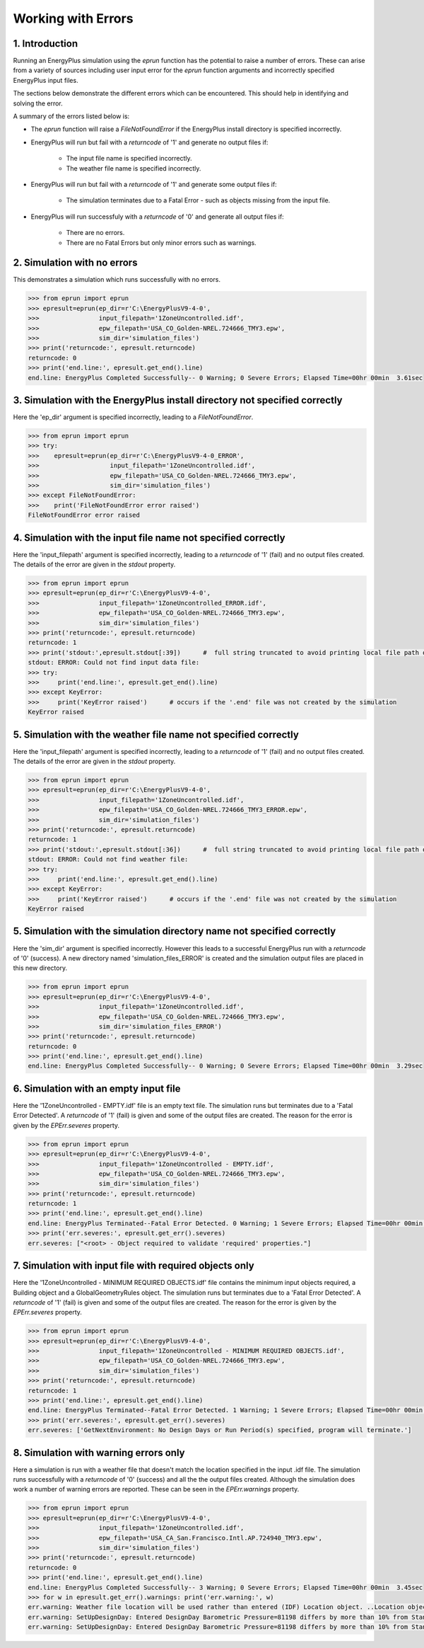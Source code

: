 Working with Errors
===================

1. Introduction
---------------

Running an EnergyPlus simulation using the `eprun` function has the potential to raise a number of errors. 
These can arise from a variety of sources including user input error for the `eprun` function arguments 
and incorrectly specified EnergyPlus input files.

The sections below demonstrate the different errors which can be encountered. 
This should help in identifying and solving the error. 

A summary of the errors listed below is:

* The `eprun` function will raise a `FileNotFoundError` if the EnergyPlus install directory is specified incorrectly.

* EnergyPlus will run but fail with a `returncode` of '1' and generate no output files if:

   * The input file name is specified incorrectly.
   * The weather file name is specified incorrectly.
   
* EnergyPlus will run but fail with a `returncode` of '1' and generate some output files if:

   * The simulation terminates due to a Fatal Error - such as objects missing from the input file.
   
* EnergyPlus will run successfuly with a `returncode` of '0' and generate all output files if:

   * There are no errors.
   * There are no Fatal Errors but only minor errors such as warnings.




2. Simulation with no errors
----------------------------

This demonstrates a simulation which runs successfully with no errors. 

.. code-block:: python

   >>> from eprun import eprun
   >>> epresult=eprun(ep_dir=r'C:\EnergyPlusV9-4-0',
   >>>                input_filepath='1ZoneUncontrolled.idf',
   >>>                epw_filepath='USA_CO_Golden-NREL.724666_TMY3.epw',
   >>>                sim_dir='simulation_files')
   >>> print('returncode:', epresult.returncode)
   returncode: 0
   >>> print('end.line:', epresult.get_end().line)
   end.line: EnergyPlus Completed Successfully-- 0 Warning; 0 Severe Errors; Elapsed Time=00hr 00min  3.61sec



3. Simulation with the EnergyPlus install directory not specified correctly
---------------------------------------------------------------------------
  
Here the 'ep_dir' argument is specified incorrectly, leading to a `FileNotFoundError`.
  
.. code-block:: python

   >>> from eprun import eprun
   >>> try:
   >>>    epresult=eprun(ep_dir=r'C:\EnergyPlusV9-4-0_ERROR',
   >>>                   input_filepath='1ZoneUncontrolled.idf',
   >>>                   epw_filepath='USA_CO_Golden-NREL.724666_TMY3.epw',
   >>>                   sim_dir='simulation_files')
   >>> except FileNotFoundError:
   >>>    print('FileNotFoundError error raised')
   FileNotFoundError error raised
   


4. Simulation with the input file name not specified correctly
--------------------------------------------------------------

Here the 'input_filepath' argument is specified incorrectly, leading to a `returncode` of '1' (fail) and no output files created.
The details of the error are given in the `stdout` property.

.. code-block:: python

   >>> from eprun import eprun
   >>> epresult=eprun(ep_dir=r'C:\EnergyPlusV9-4-0',
   >>>                input_filepath='1ZoneUncontrolled_ERROR.idf',
   >>>                epw_filepath='USA_CO_Golden-NREL.724666_TMY3.epw',
   >>>                sim_dir='simulation_files')
   >>> print('returncode:', epresult.returncode)
   returncode: 1
   >>> print('stdout:',epresult.stdout[:39])      #  full string truncated to avoid printing local file path on the author's PC
   stdout: ERROR: Could not find input data file: 
   >>> try:
   >>>     print('end.line:', epresult.get_end().line)
   >>> except KeyError:
   >>>     print('KeyError raised')      # occurs if the '.end' file was not created by the simulation
   KeyError raised



5. Simulation with the weather file name not specified correctly
----------------------------------------------------------------

Here the 'input_filepath' argument is specified incorrectly, leading to a `returncode` of '1' (fail) and no output files created.
The details of the error are given in the `stdout` property.

.. code-block:: python

   >>> from eprun import eprun
   >>> epresult=eprun(ep_dir=r'C:\EnergyPlusV9-4-0',
   >>>                input_filepath='1ZoneUncontrolled.idf',
   >>>                epw_filepath='USA_CO_Golden-NREL.724666_TMY3_ERROR.epw',
   >>>                sim_dir='simulation_files')
   >>> print('returncode:', epresult.returncode)
   returncode: 1
   >>> print('stdout:',epresult.stdout[:36])      #  full string truncated to avoid printing local file path on the author's PC
   stdout: ERROR: Could not find weather file: 
   >>> try:
   >>>     print('end.line:', epresult.get_end().line)
   >>> except KeyError:
   >>>     print('KeyError raised')      # occurs if the '.end' file was not created by the simulation
   KeyError raised



5. Simulation with the simulation directory name not specified correctly
------------------------------------------------------------------------

Here the 'sim_dir' argument is specified incorrectly. 
However this leads to a successful EnergyPlus run with a `returncode` of '0' (success).
A new directory named 'simulation_files_ERROR' is created and the simulation output files are placed in this new directory.

.. code-block:: python

   >>> from eprun import eprun
   >>> epresult=eprun(ep_dir=r'C:\EnergyPlusV9-4-0',
   >>>                input_filepath='1ZoneUncontrolled.idf',
   >>>                epw_filepath='USA_CO_Golden-NREL.724666_TMY3.epw',
   >>>                sim_dir='simulation_files_ERROR')
   >>> print('returncode:', epresult.returncode)
   returncode: 0
   >>> print('end.line:', epresult.get_end().line)
   end.line: EnergyPlus Completed Successfully-- 0 Warning; 0 Severe Errors; Elapsed Time=00hr 00min  3.29sec



6. Simulation with an empty input file
--------------------------------------

Here the '1ZoneUncontrolled - EMPTY.idf' file is an empty text file. 
The simulation runs but terminates due to a 'Fatal Error Detected'.
A `returncode` of '1' (fail) is given and some of the output files are created. 
The reason for the error is given by the `EPErr.severes` property.

.. code-block:: python

   >>> from eprun import eprun
   >>> epresult=eprun(ep_dir=r'C:\EnergyPlusV9-4-0',
   >>>                input_filepath='1ZoneUncontrolled - EMPTY.idf',
   >>>                epw_filepath='USA_CO_Golden-NREL.724666_TMY3.epw',
   >>>                sim_dir='simulation_files')
   >>> print('returncode:', epresult.returncode)
   returncode: 1
   >>> print('end.line:', epresult.get_end().line)
   end.line: EnergyPlus Terminated--Fatal Error Detected. 0 Warning; 1 Severe Errors; Elapsed Time=00hr 00min  0.39sec
   >>> print('err.severes:', epresult.get_err().severes)
   err.severes: ["<root> - Object required to validate 'required' properties."]



7. Simulation with input file with required objects only
--------------------------------------------------------

Here the '1ZoneUncontrolled - MINIMUM REQUIRED OBJECTS.idf' file contains the minimum input objects required, a Building object and a GlobalGeometryRules object.
The simulation runs but terminates due to a 'Fatal Error Detected'.
A `returncode` of '1' (fail) is given and some of the output files are created. 
The reason for the error is given by the `EPErr.severes` property.

.. code-block:: python

   >>> from eprun import eprun
   >>> epresult=eprun(ep_dir=r'C:\EnergyPlusV9-4-0',
   >>>                input_filepath='1ZoneUncontrolled - MINIMUM REQUIRED OBJECTS.idf',
   >>>                epw_filepath='USA_CO_Golden-NREL.724666_TMY3.epw',
   >>>                sim_dir='simulation_files')
   >>> print('returncode:', epresult.returncode)
   returncode: 1
   >>> print('end.line:', epresult.get_end().line)
   end.line: EnergyPlus Terminated--Fatal Error Detected. 1 Warning; 1 Severe Errors; Elapsed Time=00hr 00min  0.52sec
   >>> print('err.severes:', epresult.get_err().severes)
   err.severes: ['GetNextEnvironment: No Design Days or Run Period(s) specified, program will terminate.']



8. Simulation with warning errors only
--------------------------------------

Here a simulation is run with a weather file that doesn't match the location specified in the input .idf file.
The simulation runs successfully with a `returncode` of '0' (success) and all the the output files created.
Although the simulation does work a number of warning errors are reported. These can be seen in the `EPErr.warnings` property.

.. code-block:: python

   >>> from eprun import eprun
   >>> epresult=eprun(ep_dir=r'C:\EnergyPlusV9-4-0',
   >>>                input_filepath='1ZoneUncontrolled.idf',
   >>>                epw_filepath='USA_CA_San.Francisco.Intl.AP.724940_TMY3.epw',
   >>>                sim_dir='simulation_files')
   >>> print('returncode:', epresult.returncode)
   returncode: 0
   >>> print('end.line:', epresult.get_end().line)
   end.line: EnergyPlus Completed Successfully-- 3 Warning; 0 Severe Errors; Elapsed Time=00hr 00min  3.45sec
   >>> for w in epresult.get_err().warnings: print('err.warning:', w)
   err.warning: Weather file location will be used rather than entered (IDF) Location object. ..Location object=DENVER CENTENNIAL  GOLDEN   N_CO_USA DESIGN_CONDITIONS ..Weather File Location=San Francisco Intl Ap CA USA TMY3 WMO#=724940 ..due to location differences, Latitude difference=[2.12] degrees, Longitude difference=[17.22] degrees. ..Time Zone difference=[1.0] hour(s), Elevation difference=[99.89] percent, [1827.00] meters.
   err.warning: SetUpDesignDay: Entered DesignDay Barometric Pressure=81198 differs by more than 10% from Standard Barometric Pressure=101301. ...occurs in DesignDay=DENVER CENTENNIAL  GOLDEN   N ANN HTG 99% CONDNS DB, Standard Pressure (based on elevation) will be used.
   err.warning: SetUpDesignDay: Entered DesignDay Barometric Pressure=81198 differs by more than 10% from Standard Barometric Pressure=101301. ...occurs in DesignDay=DENVER CENTENNIAL  GOLDEN   N ANN CLG 1% CONDNS DB=>MWB, Standard Pressure (based on elevation) will be used.




























